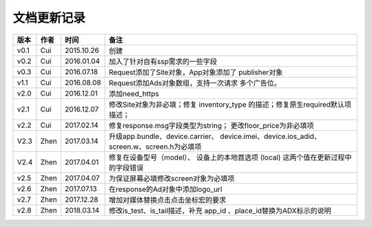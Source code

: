 文档更新记录
====================


+---------------+----------+------------+--------------------------------------+
| 版本          | 作者     | 时间       | 备注                                 |
+===============+==========+============+======================================+
| v0.1          | Cui      | 2015.10.26 | 创建                                 |
+---------------+----------+------------+--------------------------------------+
| v0.2          | Cui      | 2016.01.04 | 加入了针对自有ssp需求的一些字段      |
+---------------+----------+------------+--------------------------------------+
| v0.3          | Cui      | 2016.07.18 | Request添加了Site对象，App对象添加了 |
|               |          |            | publisher对象                        |
+---------------+----------+------------+--------------------------------------+
| v1.1          | Cui      | 2016.08.08 | Request添加Ads对象数组，支持一次请求 |
|               |          |            | 多个广告位。                         |
+---------------+----------+------------+--------------------------------------+
| v2.0          | Cui      | 2016.12.01 | 添加need_https                       |
+---------------+----------+------------+--------------------------------------+
| v2.1          | Cui      | 2016.12.07 | 修改Site对象为非必填；修复           |
|               |          |            | inventory_type                       |
|               |          |            | 的描述；修复原生required默认项描述； |
+---------------+----------+------------+--------------------------------------+
| v2.2          | Cui      | 2017.02.14 | 修复response.msg字段类型为string；   |
|               |          |            | 更改floor_price为非必填项            |
+---------------+----------+------------+--------------------------------------+
| V2.3          | Zhen     | 2017.03.14 | 升级app.bundle、device.carrier、     |
|               |          |            | device.imei、device.ios_adid、       |
|               |          |            | screen.w、screen.h为必填项           |
+---------------+----------+------------+--------------------------------------+
| V2.4          | Zhen     | 2017.04.01 | 修复在设备型号（model）、            |
|               |          |            | 设备上的本地首选项 (local)           |
|               |          |            | 这两个值在更新过程中的字段错误       |
+---------------+----------+------------+--------------------------------------+
| v2.5          | Zhen     | 2017.04.07 | 为保证屏幕必填修改screen对象为必填项 |
+---------------+----------+------------+--------------------------------------+
| v2.6          | Zhen     | 2017.07.13 | 在response的Ad对象中添加logo_url     |
+---------------+----------+------------+--------------------------------------+
| v2.7          | Zhen     | 2017.12.28 | 增加对媒体替换点击点击坐标宏的要求   |
+---------------+----------+------------+--------------------------------------+
| v2.8          | Zhen     | 2018.03.14 | 修改is_test、is_tail描述，补充       |
|               |          |            | app_id 、place_id替换为ADX标示的说明 |
+---------------+----------+------------+--------------------------------------+